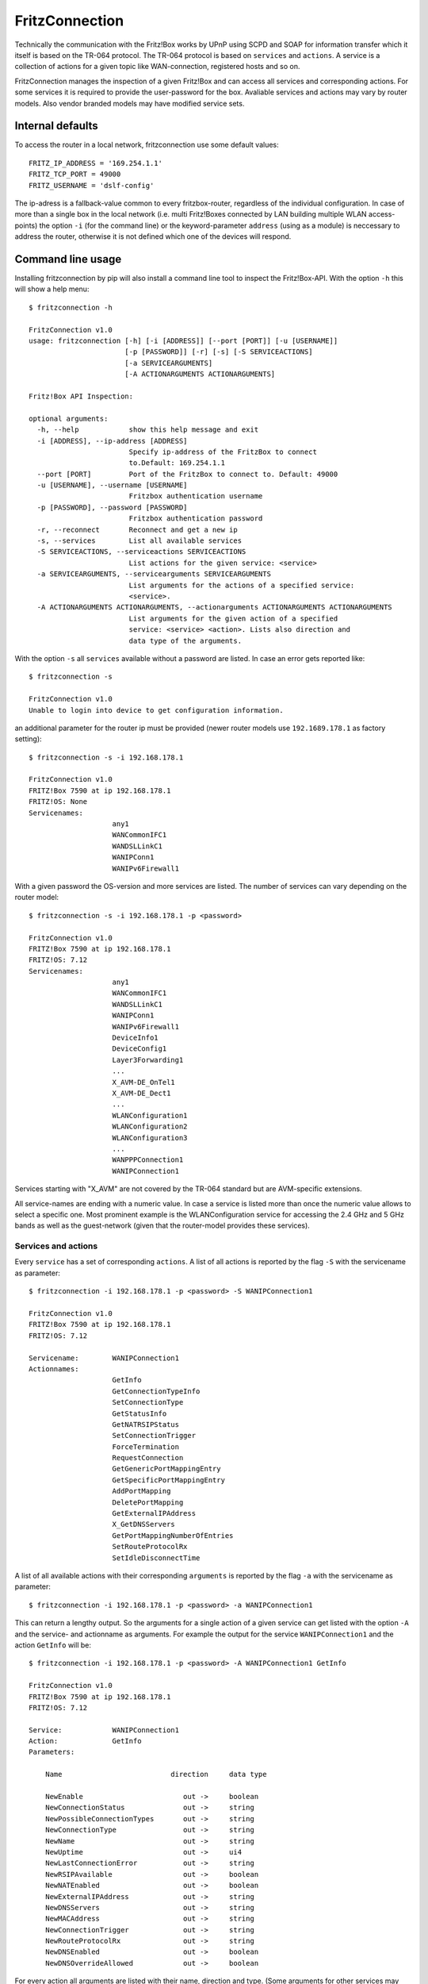 

FritzConnection
===============

Technically the communication with the Fritz!Box works by UPnP using SCPD and SOAP for information transfer which it itself is based on the TR-064 protocol. The TR-064 protocol is based on ``services`` and ``actions``. A service is a collection of actions for a given topic like WAN-connection, registered hosts and so on.

FritzConnection manages the inspection of a given Fritz!Box and can access all services and corresponding actions. For some services it is required to provide the user-password for the box. Avaliable services and actions may vary by router models. Also vendor branded models may have modified service sets.


Internal defaults
-----------------

To access the router in a local network, fritzconnection use some default values: ::

    FRITZ_IP_ADDRESS = '169.254.1.1'
    FRITZ_TCP_PORT = 49000
    FRITZ_USERNAME = 'dslf-config'

The ip-adress is a fallback-value common to every fritzbox-router, regardless of the individual configuration. In case of more than a single box in the local network (i.e. multi Fritz!Boxes connected by LAN building multiple WLAN access-points) the option ``-i`` (for the command line) or the keyword-parameter ``address`` (using as a module) is neccessary to address the router, otherwise it is not defined which one of the devices will respond.


Command line usage
------------------

Installing fritzconnection by pip will also install a command line tool to inspect the Fritz!Box-API. With the option ``-h`` this will show a help menu: ::

    $ fritzconnection -h

    FritzConnection v1.0
    usage: fritzconnection [-h] [-i [ADDRESS]] [--port [PORT]] [-u [USERNAME]]
                           [-p [PASSWORD]] [-r] [-s] [-S SERVICEACTIONS]
                           [-a SERVICEARGUMENTS]
                           [-A ACTIONARGUMENTS ACTIONARGUMENTS]

    Fritz!Box API Inspection:

    optional arguments:
      -h, --help            show this help message and exit
      -i [ADDRESS], --ip-address [ADDRESS]
                            Specify ip-address of the FritzBox to connect
                            to.Default: 169.254.1.1
      --port [PORT]         Port of the FritzBox to connect to. Default: 49000
      -u [USERNAME], --username [USERNAME]
                            Fritzbox authentication username
      -p [PASSWORD], --password [PASSWORD]
                            Fritzbox authentication password
      -r, --reconnect       Reconnect and get a new ip
      -s, --services        List all available services
      -S SERVICEACTIONS, --serviceactions SERVICEACTIONS
                            List actions for the given service: <service>
      -a SERVICEARGUMENTS, --servicearguments SERVICEARGUMENTS
                            List arguments for the actions of a specified service:
                            <service>.
      -A ACTIONARGUMENTS ACTIONARGUMENTS, --actionarguments ACTIONARGUMENTS ACTIONARGUMENTS
                            List arguments for the given action of a specified
                            service: <service> <action>. Lists also direction and
                            data type of the arguments.


With the option ``-s`` all ``services`` available without a password are listed. In case an error gets reported like: ::

    $ fritzconnection -s

    FritzConnection v1.0
    Unable to login into device to get configuration information.

an additional parameter for the router ip must be provided (newer router models use ``192.1689.178.1`` as factory setting): ::

    $ fritzconnection -s -i 192.168.178.1

    FritzConnection v1.0
    FRITZ!Box 7590 at ip 192.168.178.1
    FRITZ!OS: None
    Servicenames:
                        any1
                        WANCommonIFC1
                        WANDSLLinkC1
                        WANIPConn1
                        WANIPv6Firewall1


With a given password the OS-version and more services are listed. The number of services can vary depending on the router model: ::


    $ fritzconnection -s -i 192.168.178.1 -p <password>

    FritzConnection v1.0
    FRITZ!Box 7590 at ip 192.168.178.1
    FRITZ!OS: 7.12
    Servicenames:
                        any1
                        WANCommonIFC1
                        WANDSLLinkC1
                        WANIPConn1
                        WANIPv6Firewall1
                        DeviceInfo1
                        DeviceConfig1
                        Layer3Forwarding1
                        ...
                        X_AVM-DE_OnTel1
                        X_AVM-DE_Dect1
                        ...
                        WLANConfiguration1
                        WLANConfiguration2
                        WLANConfiguration3
                        ...
                        WANPPPConnection1
                        WANIPConnection1


Services starting with "X_AVM" are not covered by the TR-064 standard but are AVM-specific extensions.

All service-names are ending with a numeric value. In case a service is listed more than once the numeric value allows to select a specific one. Most prominent example is the WLANConfiguration service for accessing the 2.4 GHz and 5 GHz bands as well as the guest-network (given that the router-model provides these services).


Services and actions
....................

Every ``service`` has a set of corresponding ``actions``. A list of all actions  is reported by the flag ``-S`` with the servicename as parameter: ::

    $ fritzconnection -i 192.168.178.1 -p <password> -S WANIPConnection1

    FritzConnection v1.0
    FRITZ!Box 7590 at ip 192.168.178.1
    FRITZ!OS: 7.12

    Servicename:        WANIPConnection1
    Actionnames:
                        GetInfo
                        GetConnectionTypeInfo
                        SetConnectionType
                        GetStatusInfo
                        GetNATRSIPStatus
                        SetConnectionTrigger
                        ForceTermination
                        RequestConnection
                        GetGenericPortMappingEntry
                        GetSpecificPortMappingEntry
                        AddPortMapping
                        DeletePortMapping
                        GetExternalIPAddress
                        X_GetDNSServers
                        GetPortMappingNumberOfEntries
                        SetRouteProtocolRx
                        SetIdleDisconnectTime


A list of all available actions with their corresponding ``arguments`` is reported by the flag ``-a`` with the servicename as parameter: ::

    $ fritzconnection -i 192.168.178.1 -p <password> -a WANIPConnection1

This can return a lengthy output. So the arguments for a single action of a given service can get listed with the option ``-A`` and the service- and actionname as arguments. For example the output for the service ``WANIPConnection1`` and the action ``GetInfo`` will be: ::

    $ fritzconnection -i 192.168.178.1 -p <password> -A WANIPConnection1 GetInfo

    FritzConnection v1.0
    FRITZ!Box 7590 at ip 192.168.178.1
    FRITZ!OS: 7.12

    Service:            WANIPConnection1
    Action:             GetInfo
    Parameters:

        Name                          direction     data type

        NewEnable                        out ->     boolean
        NewConnectionStatus              out ->     string
        NewPossibleConnectionTypes       out ->     string
        NewConnectionType                out ->     string
        NewName                          out ->     string
        NewUptime                        out ->     ui4
        NewLastConnectionError           out ->     string
        NewRSIPAvailable                 out ->     boolean
        NewNATEnabled                    out ->     boolean
        NewExternalIPAddress             out ->     string
        NewDNSServers                    out ->     string
        NewMACAddress                    out ->     string
        NewConnectionTrigger             out ->     string
        NewRouteProtocolRx               out ->     string
        NewDNSEnabled                    out ->     boolean
        NewDNSOverrideAllowed            out ->     boolean


For every action all arguments are listed with their name, direction and type. (Some arguments for other services may have the direction "in" for sending data to the router.)


Module usage
------------

FritzConnection works by calling actions on services and can send and receive action-arguments. It can be used to write applications on top of it. A simple example is to reconnect the router with the provider to get a new external ip: ::

    from fritzconnection import FritzConnection

    fc = FritzConnection()  #1
    fc.call_action('WANIPConnection1', 'ForceTermination')

At first an instance of FritzConnection must be created (#1). There can be a short delay doing this because fritzconnection has to wait for the response of the router to inspect the router-specific api.

The method ``call_action`` takes the two required arguments: the service- and action-name as strings. In case that a service or action is unknown (because of a typo or incompatible router model) fritzconnection will raise a ``FritzServiceError``. If the service is known, but not the action, then a ``FritzActionError`` gets raised.

.. note ::
    Once a FritzConnection instance has been created, it can be reused for all future call_action calls. Because instantiation is expensive (doing a lot of i/o) this can increase performance significantly.

The next is an example for a call that does something, but takes no action-arguments and returns no result. For reconnection there is also a buildin shortcut in fritzconnection: ::

    fc.reconnect()

Let's look at another example using an address (``192.168.178.1``) and calling an action (``GetInfo``) on a service (``WLANConfiguration``) that requires a password: ::

    from fritzconnection import FritzConnection

    fc = FritzConnection(address='192.168.178.1', password='the_password')
    state = fc.call_action('WLANConfiguration1', 'GetInfo')

Calling the service ``WLANConfiguration1`` without giving a password to FritzConnection will raise a ``FritzServiceError``. Providing a wrong password will raise a ``FritzConnectionError``.

In case that the servicename is given without a numeric extension (i.e '1') fritzconnection adds the extension '1' by default. So ``WLANConfiguration`` becomes ``WLANConfiguration1``. The extension is required if there are multiple services with the same name. This can be the case for the *WLANConfigurations* if the router supports 2.4 GHz and 5 GHz and may be an additional Guest-Network. For backward compatibility historically servicenames like ``WLANConfiguration:1`` are also accepted.

The result of calling the ``call_action`` method is always a dictionary with the ``argument`` names as keys. The values are the output-arguments from the Fritz!Box. In the above example 'state' will be something like this: ::

    {'NewAllowedCharsPSK': '0123456789ABCDEFabcdef',
     'NewAllowedCharsSSID': '0123456789ABCDEFGHIJKLMNOPQRSTUVWXYZabcdefghijklmnopqrstuvwxyz '
                            '!"#$%&\'()*+,-./:;<=>?@[\\]^_`{|}~',
     'NewBSSID': '98:9B:CB:2B:93:B3',
     'NewBasicAuthenticationMode': 'None',
     'NewBasicEncryptionModes': 'None',
     'NewBeaconType': '11i',
     'NewChannel': 6,
     'NewEnable': True,
     'NewMACAddressControlEnabled': False,
     'NewMaxBitRate': 'Auto',
     'NewMaxCharsPSK': 64,
     'NewMaxCharsSSID': 32,
     'NewMinCharsPSK': 64,
     'NewMinCharsSSID': 1,
     'NewSSID': 'the WLAN name',
     'NewStandard': 'n',
     'NewStatus': 'Up'}


These informations are indicating that the WLAN network is up and operating on channel 6.

To activate or deactivate the network, the action ``SetEnable`` can get called. Inspection gives informations about the required arguments: ::

    $ $ fritzconnection -i 192.168.178.1 -p <password> -A WLANConfiguration3 SetEnable

    FritzConnection v1.0
    FRITZ!Box 7590 at ip 192.168.178.1
    FRITZ!OS: 7.12

    Service:            WLANConfiguration3
    Action:             SetEnable
    Parameters:

        Name                          direction     data type

        NewEnable                     -> in         boolean


Here just one argument is listed for the 'in'-direction. That means that this argument has to be send to the router. FritzConnection sends arguments by giving them as keyword-parameters to the ``call_action``-method: ::

    from fritzconnection import FritzConnection

    fc = FritzConnection(address='192.168.178.1', password='the_password')
    fc.call_action('WLANConfiguration1', 'SetEnable', NewEnable=0)

This call will deactivate the network. As there are no arguments listed for the 'out'-direction, the call will return no result.

The ``call_action`` method also accepts a keyword-only argument with the name ``arguments`` that must be a dictionary with all input-parameters as key-value pairs. This is convenient for calls with multiple arguments for the in-direction (new since 1.0): ::

    arguments = {'NewEnable': 0}
    fc.call_action('WLANConfiguration1', 'SetEnable', arguments=arguments)



Example: Writing a module
.........................

Let's write a simple module using fritzconnection to report the WLAN status of a router: ::

    from itertools import count

    from fritzconnection import FritzConnection
    from fritzconnection.core.exceptions import FritzServiceError


    def get_wlan_status(fc):
        status = []
        action = 'GetInfo'
        for n in count(1):
            service = f'WLANConfiguration{n}'
            try:
                result = fc.call_action(service, action)
            except FritzServiceError:
                break
            status.append((service, result))
        return status


    def get_compact_wlan_status(fc):
        keys = ('NewSSID', 'NewChannel', 'NewStatus')
        return [
            (service, {key[3:]: status[key] for key in keys})
            for service, status in get_wlan_status(fc)
        ]


    def main(address, password):
        fc = FritzConnection(address=address, password=password)
        for service, status in get_compact_wlan_status(fc):
            print(f'{service}: {status}')


    if __name__ == '__main__':
        main(address='192.168.178.1', password='the_password')


Depending on the settings this will result in an output like this: ::

    WLANConfiguration1: {'SSID': 'the_wlan_name', 'Channel': 6, 'Status': 'Up'}
    WLANConfiguration2: {'SSID': 'the_wlan_name', 'Channel': 100, 'Status': 'Up'}
    WLANConfiguration3: {'SSID': 'FRITZ!Box Gastzugang', 'Channel': 6, 'Status': 'Disabled'}


The modules in the fritzconnection library (modules in the lib-folder) can be used as code-examples of how to use fritzconnection-module.


Exceptions
----------

FritzConnection can raise several exceptions. For example using a service not provided by a specific router model will raise a ``FritzServiceError``. This and all other errors are defined in ``fritzconnection.core.exceptions`` and can get imported from this module: ::

    from fritzconnection.core.exceptions import FritzServiceError


Exception Hierarchie
....................

::

    FritzConnectionException
                    |
                    |--> ActionError --> FritzActionError
                    |--> ServiceError --> FritzServiceError
                    |
                    |--> FritzArgumentError
                    |       |
                    |       |--> FritzArgumentValueError
                    |               |
                    |               |--> FritzArgumentStringToShortError
                    |               |--> FritzArgumentStringToLongError
                    |               |--> FritzArgumentCharacterError
                    |
                    |--> FritzInternalError
                    |       |
                    |       |--> FritzActionFailedError
                    |       |--> FritzOutOfMemoryError
                    |
                    |--> FritzSecurityError
                    |
                    |-->|--> FritzLookUpError
                    |   |
    KeyError -------+-->|
                    |
                    |
                    |-->|--> FritzArrayIndexError
                        |
    IndexError -------->|


All exceptions are inherited from ``FritzConnectionException``. ``FritzServiceError`` and ``FritzActionError`` are superseding the older ``ServiceError`` and ``ActionError`` exceptions, that are still defined for backward compatibility. These exceptions are raised by calling unknown services and actions. All other exceptions are raised according to errors reported from the router. ``FritzLookUpError`` and ``FritzArrayIndexError`` are conceptually the same as a Python ``KeyError`` or ``IndexError``. Therefor they are also inherited from these Exceptions and can get catched by this super classes.
